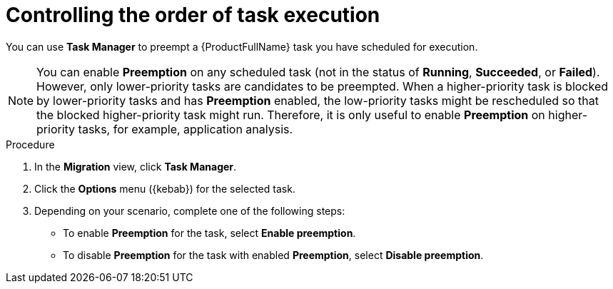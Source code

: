 :_newdoc-version: 2.18.3
:_template-generated: 2024-08-07
:_mod-docs-content-type: PROCEDURE

[id="mta-web-controlling-task-order-with-task-manager_{context}"]
= Controlling the order of task execution

You can use *Task Manager* to preempt a {ProductFullName} task you have scheduled for execution. 

[NOTE]
====
You can enable *Preemption* on any scheduled task (not in the status of *Running*, *Succeeded*, or *Failed*). However, only lower-priority tasks are candidates to be preempted. When a higher-priority task is blocked by lower-priority tasks and has *Preemption* enabled, the low-priority tasks might be rescheduled so that the blocked higher-priority task might run. Therefore, it is only useful to enable *Preemption* on higher-priority tasks, for example, application analysis.
====

.Procedure

. In the *Migration* view, click *Task Manager*.
. Click the *Options* menu ({kebab}) for the selected task.
. Depending on your scenario, complete one of the following steps:

** To enable *Preemption* for the task, select *Enable preemption*. 
** To disable *Preemption* for the task with enabled *Preemption*, select *Disable preemption*.

